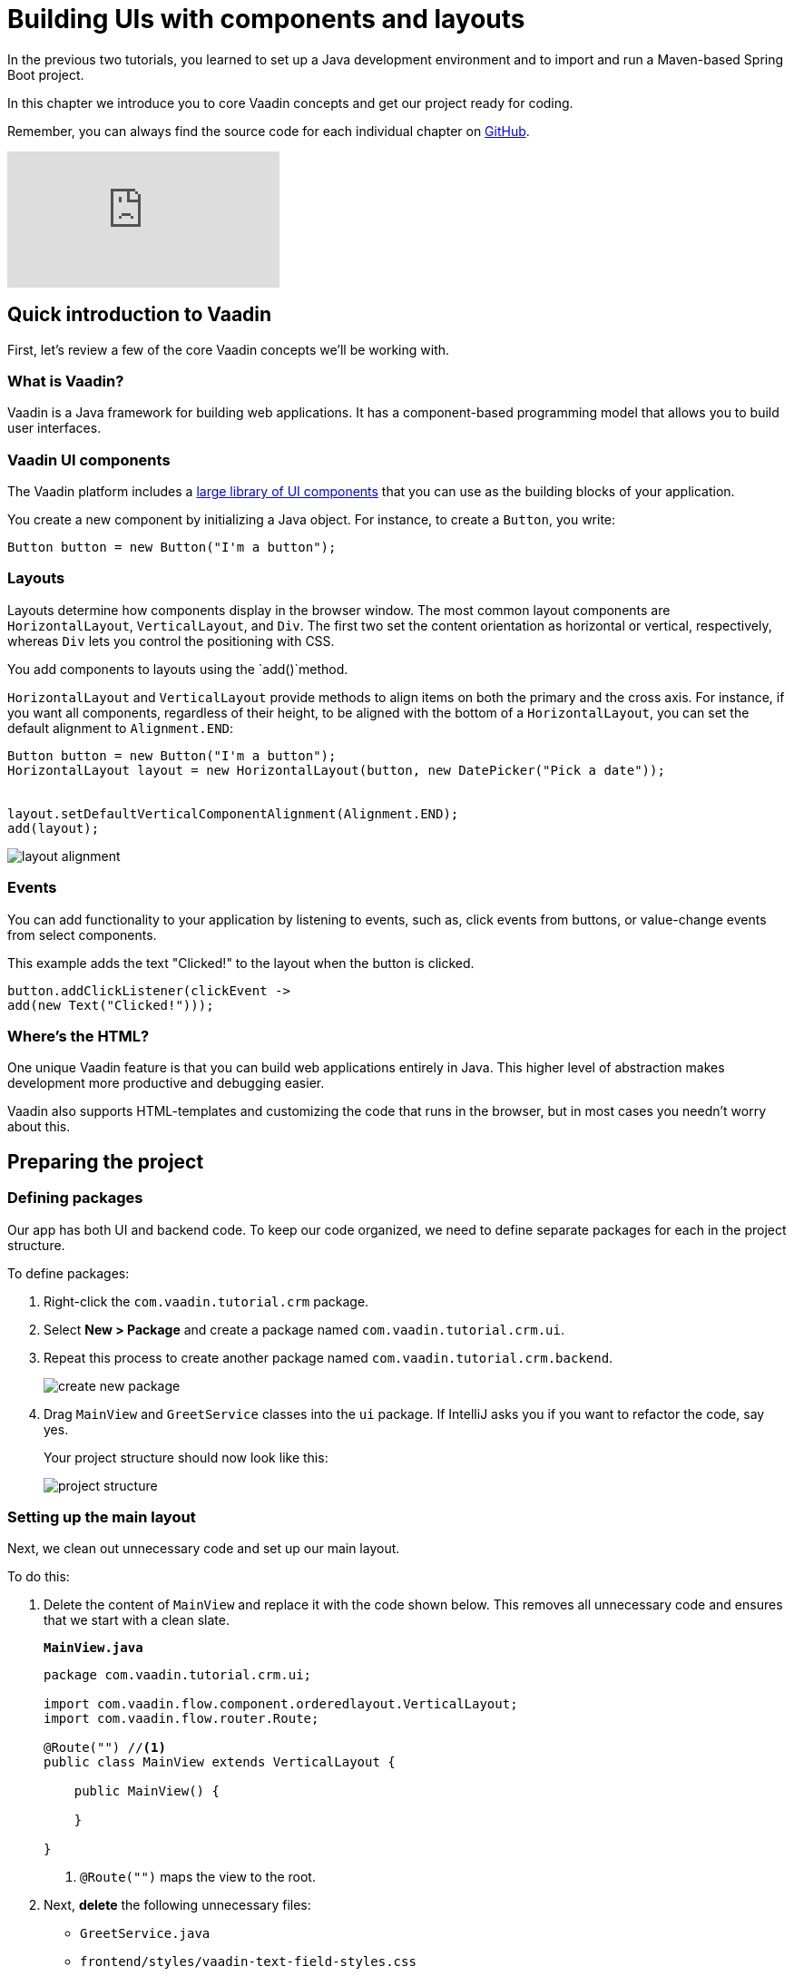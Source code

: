 = Building UIs with components and layouts

:title: Building UIs with components and layouts
:tags: Java, Spring 
:author: Vaadin
:description: Learn the basics of using components and layouts, the building blocks of Vaadin web apps. 
:repo: https://github.com/vaadin-learning-center/crm-tutorial
:linkattrs: // enable link attributes, like opening in a new window
:imagesdir: ./images


In the previous two tutorials, you learned to set up a Java development environment and to import and run a Maven-based Spring Boot project. 

In this chapter we introduce you to core Vaadin concepts and get our project ready for coding.

Remember, you can always find the source code for each individual chapter on https://github.com/vaadin-learning-center/crm-tutorial/tree/02-components-and-layouts[GitHub].

video::vmh5coL-nKs[youtube]

== Quick introduction to Vaadin
First, let's review a few of the core Vaadin concepts we'll be working with.

=== What is Vaadin? 

Vaadin is a Java framework for building web applications. It has a component-based programming model that allows you to build user interfaces.

=== Vaadin UI components
The Vaadin platform includes a https://vaadin.com/components[large library of UI components] that you can use as the building blocks of your application.


You create a new component by initializing a Java object. For instance, to create a `Button`, you write:

[source,java]
----
Button button = new Button("I'm a button");
----

=== Layouts
Layouts determine how components display in the browser window. The most common layout components are `HorizontalLayout`, `VerticalLayout`, and `Div`. The first two set the content orientation as horizontal or vertical, respectively, whereas `Div` lets you control the positioning with CSS.

You add components to layouts using the `add()`method.

`HorizontalLayout` and `VerticalLayout` provide methods to align items on both the primary and the cross axis. For instance, if you want all components, regardless of their height, to be aligned with the bottom of a `HorizontalLayout`, you can set the default alignment to `Alignment.END`:

[source,java]
----
Button button = new Button("I'm a button");
HorizontalLayout layout = new HorizontalLayout(button, new DatePicker("Pick a date"));


layout.setDefaultVerticalComponentAlignment(Alignment.END);
add(layout);
----

image::layout-alignment.png[layout alignment]

=== Events
You can add functionality to your application by listening to events, such as, click events from buttons, or value-change events from select components. 

This example adds the text "Clicked!" to the layout when the button is clicked. 

[source,java]
----
button.addClickListener(clickEvent -> 
add(new Text("Clicked!")));
----

=== Where's the HTML?
One unique Vaadin feature is that you can build web applications entirely in Java. This higher level of abstraction makes development more productive and debugging easier.

Vaadin also supports HTML-templates and customizing the code that runs in the browser, but in most cases you needn’t worry about this. 

== Preparing the project
=== Defining packages

Our app has both UI and backend code. To keep our code organized, we need to define separate packages for each in the project structure.

To define packages:

. Right-click the `com.vaadin.tutorial.crm` package.
. Select *New > Package* and create a package named `com.vaadin.tutorial.crm.ui`.
. Repeat this process to create another package named `com.vaadin.tutorial.crm.backend`. 

+
image::create-package.png[create new package]

. Drag `MainView` and `GreetService` classes  into the `ui` package. If IntelliJ asks you if you want to refactor the code, say yes.

+
Your project structure should now look like this:
+
image::package-structure.png[project structure]

=== Setting up the main layout
Next, we clean out unnecessary code and set up our main layout. 

To do this:

. Delete the content of `MainView` and replace it with the code shown below. This removes all unnecessary code and ensures that we start with a clean slate. 

+
.`*MainView.java*`
[source,java]
----
package com.vaadin.tutorial.crm.ui;

import com.vaadin.flow.component.orderedlayout.VerticalLayout;
import com.vaadin.flow.router.Route;

@Route("") //<1>
public class MainView extends VerticalLayout {

    public MainView() {
        
    }

}
----
<1> `@Route("")` maps the view to the root.

. Next, *delete* the following unnecessary files: 

+
** `GreetService.java`
** `frontend/styles/vaadin-text-field-styles.css`

. Verify that you are able to run your application. 

+
You should see an empty window in the browser, and no errors in the console.

image::empty-window.png[empty browser window]

Before we can start building the UI, we need data to work with. In the next chapter, we'll set up a database and populate it with test data.
